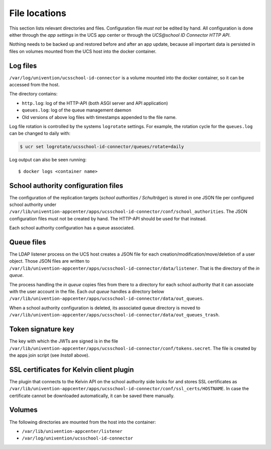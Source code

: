 .. SPDX-FileCopyrightText: 2021-2023 Univention GmbH
..
.. SPDX-License-Identifier: AGPL-3.0-only

File locations
==============

This section lists relevant directories and files. Configuration file *must not* be edited by hand.
All configuration is done either through the *app settings* in the UCS app center or through the
*UCS\@school ID Connector HTTP API*.

Nothing needs to be backed up and restored before and after an app update,
because all important data is persisted in files on volumes
mounted from the UCS host into the docker container.

Log files
---------

``/var/log/univention/ucsschool-id-connector`` is a volume mounted into the docker container,
so it can be accessed from the host.

The directory contains:

* ``http.log``: log of the HTTP-API (both ASGI server and API application)
* ``queues.log``: log of the queue management daemon
* Old versions of above log files with timestamps appended to the file name.

Log file rotation is controlled by the systems ``logrotate`` settings.
For example, the rotation cycle for the ``queues.log`` can be changed to daily with:

.. code-block:: bash

    $ ucr set logrotate/ucsschool-id-connector/queues/rotate=daily

.. seealso::

   See :ref:`computers-logging-retrieval-of-system-messages-and-system-status` in :cite:t:`uv-manual`.

Log output can also be seen running::

    $ docker logs <container name>

School authority configuration files
------------------------------------

The configuration of the replication targets (*school authorities / Schulträger*) is stored
in one JSON file per configured school authority under
``/var/lib/univention-appcenter/apps/ucsschool-id-connector/conf/school_authorities``.
The JSON configuration files must not be created by hand.
The HTTP-API should be used for that instead.

Each school authority configuration has a queue associated.

Queue files
-----------

The LDAP listener process on the UCS host creates a JSON file
for each creation/modification/move/deletion of a user object.
Those JSON files are written to
``/var/lib/univention-appcenter/apps/ucsschool-id-connector/data/listener``.
That is the directory of the *in queue*.

The process handling the *in queue* copies files from there to a directory
for each school authority that it can associate with the user account in the file.
Each *out queue* handles a directory below
``/var/lib/univention-appcenter/apps/ucsschool-id-connector/data/out_queues``.

When a school authority configuration is deleted, its associated queue directory is moved to
``/var/lib/univention-appcenter/apps/ucsschool-id-connector/data/out_queues_trash``.

Token signature key
-------------------

The key with which the JWTs are signed is in the file
``/var/lib/univention-appcenter/apps/ucsschool-id-connector/conf/tokens.secret``.
The file is created by the apps join script (see *Install* above).

SSL certificates for Kelvin client plugin
-----------------------------------------

The plugin that connects to the Kelvin API on the school authority side looks for and stores
SSL certificates as
``/var/lib/univention-appcenter/apps/ucsschool-id-connector/conf/ssl_certs/HOSTNAME``.
In case the certificate cannot be downloaded automatically, it can be saved there manually.

Volumes
-------
The following directories are mounted from the host into the container:

* ``/var/lib/univention-appcenter/listener``
* ``/var/log/univention/ucsschool-id-connector``
